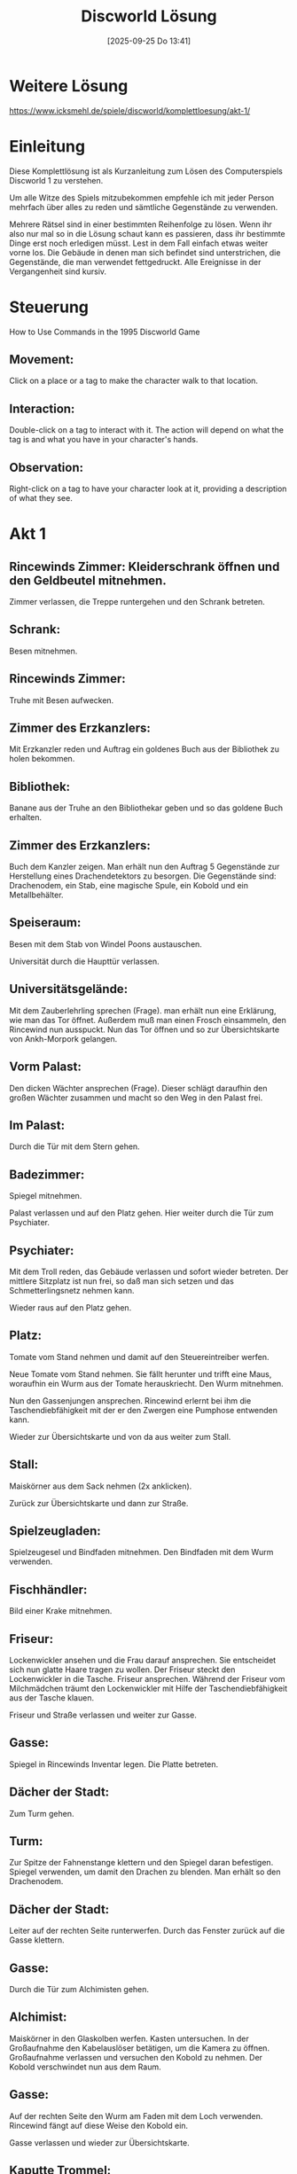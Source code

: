 #+title:      Discworld Lösung
#+date:       [2025-09-25 Do 13:41]
#+filetags:   :game:
#+identifier: 20250925T134141

* Weitere Lösung

[[https://www.icksmehl.de/spiele/discworld/komplettloesung/akt-1/]]

* Einleitung
Diese Komplettlösung ist als Kurzanleitung zum Lösen des Computerspiels Discworld 1 zu verstehen.

Um alle Witze des Spiels mitzubekommen empfehle ich mit jeder Person mehrfach über alles zu reden und sämtliche Gegenstände zu verwenden.

Mehrere Rätsel sind in einer bestimmten Reihenfolge zu lösen. Wenn ihr also nur mal so in die Lösung schaut kann es passieren, dass ihr bestimmte Dinge erst noch erledigen müsst. Lest in dem Fall einfach etwas weiter vorne los. Die Gebäude in denen man sich befindet sind unterstrichen, die Gegenstände, die man verwendet fettgedruckt. Alle Ereignisse in der Vergangenheit sind kursiv.

* Steuerung
How to Use Commands in the 1995 Discworld Game 
    
** Movement: 
Click on a place or a tag to make the character walk to that location.
    
** Interaction: 
Double-click on a tag to interact with it. The action will depend on what the tag is and what you have in your character's hands.
    
** Observation: 
Right-click on a tag to have your character look at it, providing a description of what they see.

* Akt 1

** Rincewinds Zimmer: Kleiderschrank öffnen und den Geldbeutel mitnehmen.

Zimmer verlassen, die Treppe runtergehen und den Schrank betreten.

** Schrank: 
Besen mitnehmen.

** Rincewinds Zimmer: 
Truhe mit Besen aufwecken.

** Zimmer des Erzkanzlers: 
Mit Erzkanzler reden und Auftrag ein goldenes Buch aus der Bibliothek zu holen bekommen.

** Bibliothek: 
Banane aus der Truhe an den Bibliothekar geben und so das goldene Buch erhalten.

** Zimmer des Erzkanzlers: 
Buch dem Kanzler zeigen. Man erhält nun den Auftrag 5 Gegenstände zur Herstellung eines Drachendetektors zu besorgen. Die Gegenstände sind: Drachenodem, ein Stab, eine magische Spule, ein Kobold und ein Metallbehälter.

** Speiseraum: 
Besen mit dem Stab von Windel Poons austauschen.

Universität durch die Haupttür verlassen.

** Universitätsgelände: 
Mit dem Zauberlehrling sprechen (Frage). man erhält nun eine Erklärung, wie man das Tor öffnet. Außerdem muß man einen Frosch einsammeln, den Rincewind nun ausspuckt. Nun das Tor öffnen und so zur Übersichtskarte von Ankh-Morpork gelangen.

** Vorm Palast: 
Den dicken Wächter ansprechen (Frage). Dieser schlägt daraufhin den großen Wächter zusammen und macht so den Weg in den Palast frei.

** Im Palast: 
Durch die Tür mit dem Stern gehen.

** Badezimmer: 
Spiegel mitnehmen.

Palast verlassen und auf den Platz gehen. Hier weiter durch die Tür zum Psychiater.

** Psychiater: 
Mit dem Troll reden, das Gebäude verlassen und sofort wieder betreten. Der mittlere Sitzplatz ist nun frei, so daß man sich setzen und das Schmetterlingsnetz nehmen kann.

Wieder raus auf den Platz gehen.

** Platz: 
Tomate vom Stand nehmen und damit auf den Steuereintreiber werfen.

Neue Tomate vom Stand nehmen. Sie fällt herunter und trifft eine Maus, woraufhin ein Wurm aus der Tomate herauskriecht. Den Wurm mitnehmen.

Nun den Gassenjungen ansprechen. Rincewind erlernt bei ihm die Taschendiebfähigkeit mit der er den Zwergen eine Pumphose entwenden kann.

Wieder zur Übersichtskarte und von da aus weiter zum Stall.

** Stall: 
Maiskörner aus dem Sack nehmen (2x anklicken).

Zurück zur Übersichtskarte und dann zur Straße.

** Spielzeugladen: 
Spielzeugesel und Bindfaden mitnehmen. Den Bindfaden mit dem Wurm verwenden.

** Fischhändler: 
Bild einer Krake mitnehmen.

** Friseur: 
Lockenwickler ansehen und die Frau darauf ansprechen. Sie entscheidet sich nun glatte Haare tragen zu wollen. Der Friseur steckt den Lockenwickler in die Tasche. Friseur ansprechen. Während der Friseur vom Milchmädchen träumt den Lockenwickler mit Hilfe der Taschendiebfähigkeit aus der Tasche klauen.

Friseur und Straße verlassen und weiter zur Gasse.

** Gasse: 
Spiegel in Rincewinds Inventar legen. Die Platte betreten.

** Dächer der Stadt: 
Zum Turm gehen.

** Turm: 
Zur Spitze der Fahnenstange klettern und den Spiegel daran befestigen. Spiegel verwenden, um damit den Drachen zu blenden. Man erhält so den Drachenodem.

** Dächer der Stadt: 
Leiter auf der rechten Seite runterwerfen. Durch das Fenster zurück auf die Gasse klettern.

** Gasse: 
Durch die Tür zum Alchimisten gehen.

** Alchimist: 
Maiskörner in den Glaskolben werfen. Kasten untersuchen. In der Großaufnahme den Kabelauslöser betätigen, um die Kamera zu öffnen. Großaufnahme verlassen und versuchen den Kobold zu nehmen. Der Kobold verschwindet nun aus dem Raum.

** Gasse: 
Auf der rechten Seite den Wurm am Faden mit dem Loch verwenden. Rincewind fängt auf diese Weise den Kobold ein.

Gasse verlassen und wieder zur Übersichtskarte.

** Kaputte Trommel: 
Mit Wirt reden. Krug und Streichhölzer nehmen.

** Universitätsgelände: 
Pfad folgen und hinter der Universität den Beutel mit Dünger nehmen. Das Schmetterlingsnetz in Rincewinds Inventar aufnehmen und die Leiter mit dem Fenster verwenden.

Pfannkuchen mit Hilfe des Schmetterlingsnetzes fangen.

Der Koch verläßt nun die Küche.

** Küche in der Universität: 
Bratpfanne und Banane nehmen.

** Büro des Erzkanzlers: 
Bratpfanne, Drachenodem, Kobold, Lockenwickler und Stab an den Erzkanzler geben. Dieser baut nun daraus einen Drachendetektor, den sich Rincewind schnappt.

Im linken unteren Teil von Ankh-Morpork findet man nun die Scheune des Drachen, wo sich Rincewind den Schatz des Drachen einsteckt.

* Akt 2

** Scheune: 
Schraubenzieher von der Wand mitnehmen.

** Wirtschaft: 
Durch die Tür ins Schlafzimmer gehen. Laken vom Bett nehmen und die Tür schließen. Bild eines Safes ansehen. Ins Badezimmer gehen und dort das Schaumbad mitnehmen.

** Kaputte Trommel: 
Mit dem ängstlichen Burschen über Geister reden.

** Stadttor: 
Kiste zwei mal anklicken. Auf diese Weise gelangt man an Feuerwerkskörper und ein kleines Faß mit Sprengpulver. Die Feuerwerkskörper anklicken und so einen Knallkörper erhalten, den man mit den Streichhölzern anzünden kann.

** Schrank in der Unsichtbaren Universität: 
Objekt mit Streichhölzern anzünden. Paket mit Stärke vom Regal nehmen.

** Küche: 
Stärkemehl mitnehmen.

** Bibliothek: 
Weitere Banane an den Bibliothekar geben. Man erfährt nun, daß ein Buch über Drachenbeschwörungen gestohlen wurde. Goldene Banane am Ohr des schäbigen Burschens ansehen und ihn darauf ansprechen. Das komplette Gold aus dem Drachenhort an den schäbigen Burschen geben. Dem Bibliothekar die goldene Banane reichen. Der Bibliothekar öffnet nun das Tor zum L-Raum, durch den Rincewind in die vergangene Nacht gelangt.

** Bibliothek: 
Nach links gehen und abwarten. Nach kurzer Zeit erscheint ein Dieb, steckt ein Buch ein und verschwindet durch einen Geheimgang. Das Bücherregal untersuchen und am Buch ziehen. Durch den Geheimgang geht es weiter nach Ankh-Morpork.

** Park: 
Den Frosch mit dem Betrunkenen verwenden. Danach den Schmetterling mit dem Schmetterlingsnetz einfangen.

** Straße: 
An der Ecke hat nun die Töpferei geöffnet. Tontopf mitnehmen und den Schmetterling mit der Laterne verwenden.

** Trommel: 
In der Trommel das Bild hinter dem kleinen Jungen ansehen. Während dieser das Bild betrachtet schnell sein Glas umdrehen. Die beiden Schläger am Nachbartisch kümmern sich nun um den Jungen. Während der Schlägerei gelangt man vor das Gebäude, wo man nun die Leiter mit dem Schild verwendet. Auf diese Weise gelangt man an einen Trommelstock.

** Wirtschaft: 
Durch die Tür ins Schlafzimmer gehen. Das Laken mit Rincewind verwenden und in Richtung des Jungen gehen, bis sich dieser unter der Decke versteckt. Nun den Schraubenzieher mit dem Schmuckkästchen verwenden. Man findet noch nichts.

Wieder alles verlassen und zurück durch das Loch und den L-Raum in die Gegenwart.

** Speisesaal der Universität: 
Trommelstock mit dem Gong verwenden.

** Hinter der Universität: 
Mülltonne mitnehmen.

** Universitätsgelände: 
Beutel mit Pflaumen einstecken.

** Kaputte Trommel: 
Erneut mit dem ängstlichen Burschen reden. Man erfährt nun von einem Passierschein, der sich im Schmuckkästchen befand, das man mit dem Hammer aufschlagen kann. Die grüne Flasche mit reannuellen Wein hinter dem Wirt ansehen und diesen darauf ansprechen. Das Getränk austrinken und das Glas einstecken.

** Straße: 
Puppe aus dem Spielzeuggeschäft mitnehmen. In der Gasse neben dem Fischhändler befindet sich nun eine Kutte, die man ebenfalls einsteckt.

Durch den L-Raum geht es erneut in die Vergangenheit.

** Wirtschaft: 
Erneut durch die Tür ins Schlafzimmer, mit dem Laken verkleiden, und mit dem Schraubenzieher das Schmuckkästchen öffnen. Diesmal weiß Rincewind, wozu der Hammer gut ist und gelangt so an einen Passierschein, mit dem er zurück durch den L-Raum in die Gegenwart geht.

** Stadttor: 
Passierschein an eine Wache zeigen. Durch das Stadttor geht's dann auf die Scheibenwelt.

** Berg: 
Nachdem das Huhn da war, Feder und Ei mitnehmen.

** Dunkler Wald: 
In die Hütte am rechten Rand gehen. Mit dem Tontopf etwas Pudding aus dem Kessel kratzen.

Zurück durch den L-Raum in die Vergangenheit.

** Bibliothek: 
Warten bis der Dieb kommt und das Buch klaut. Den Dieb verfolgen, bis man zu seinem Versteck kommt.

Dann durch den L-Raum in die Gegenwart und direkt wieder zurück in die Vergangenheit.

Wieder auf den Dieb warten. Jetzt aber schnell vor ihm zum Versteck laufen und das linke Abflußrohr drehen. Nun hinter den Zaun gehen und das Glas aus der Truhe nehmen. Sobald der Dieb da ist, das Glas mit dem rechten Abflußrohr verwenden. Rincewind kennt nun die Parole.

Sobald der Dieb im Haus verschwunden ist Kutte anziehen und an die Tür klopfen. Dank der Parole gelangt Rincewind ins Haus und nimmt an der Beschwörung des Drachen teil. Danach geht's zurück in die Gegenwart.

** Fischhändler an der Straße: 
Krake mit dem Bindfaden einfangen.

** Gasse hinterm Fischhändler: 
Toilette öffnen. Zuerst den Pudding ins Klo, dann die Krake.

** Fischhändler: 
Pflaumen auf den Kaviar legen. Der Fischhändler rennt jetzt auf die Toilette und wird von der liebestollen Krake traktiert. Fischhändler folgen und den Gürtel mit goldener Schnalle mitnehmen.

** Platz: 
Mit Schnapper reden und so einen Krapfen erhalten.

** Gasse beim Platz: 
Warten, bis der Abflußreiniger kommt und ihm dann den Krapfen geben.

** Friseur: 
Mit Friseur reden. er erzählt, daß er sich unbedingt mit dem Milchmädchen treffen möchte.

** Psychiater: 
Mit dem Troll über alles sprechen. Schließlich wird man aufgerufen und landet beim Psychiater, der Rincewind zwei Blätter mit Tintenklecksen gibt. Danach die Praxis verlassen und sofort wieder betreten. Mit dem Milchmädchen reden und so einen Zettel erhalten.

** Friseur: 
Zettel des Milchmädchens an den Friseur geben. Er verläßt daraufhin den Laden. Den Apparat vorne rechts verwenden und so in den Besitz eines Goldzahnes gelangen.

** Wald außerhalb der Stadt: 
Kurbel am Brunnen betätigen. Topf mit dem Eimer verwenden und so einen Topf mit Wasser erhalten. Mit dem Schraubenzieher die Kurbel losmachen.

** Badezimmer in der Wirtschaft: 
Topf mit Wasser mit dem Seifenspender benutzen. Man erhält schäumendes Wasser.

** Platz: 
Mit dem Gassenjungen sprechen. Er verspricht Rincewind ihm eine geheime Handbewegung beizubringen, wenn er beweist, ein echter Mann zu sein. Dann die Stadt verlassen und zum Rand der Welt.

** Rand der Welt: 
An der Kokospalme schütteln. Die runtergefallene Kokosnuß mit Hilfe des Schmetterlingsnetzes aus dem Wasser fischen und sie dann mit dem Schraubenzieher aufstechen. Lampe mitnehmen.

** Palast: 
Den Wachen einen Tintenklecks zeigen. Sie geben daraufhin den Weg frei. Im Palast mit dem Bauern reden und so erfahren, daß der Dieb in die Schatten gegangen ist. Weiter geht's durch den L-Raum in die Vergangenheit.

** Gasse hinterm Fischhändler: 
Toilettentür öffnen und das Graffiti durchlesen.

** Schatten: 
Zum Bordell gehen und mit der rechten Dame käuflicher Zuneigung sprechen und ihr dann das Ei, die Kokosmilch und das Stärkemehl geben. Man erhält eine Pumphose.

Zurück in die Gegenwart.

** Platz: 
Pumphose dem Gassenjungen zeigen. Man erlernt nun die geheime Handbewegung und bekommt einen Büstenhalter, den man gleich mit der Leiter verwendet und so eine umwickelte Leiter erhält.

** Schatten: 
Die Handbewegung mit dem Maurer verwenden. Man erhält eine goldene Kelle.

** Schuppen in den Schatten: 
Umwickelte Leiter mit dem Eingang benutzen. Schuppen betreten und zweimal die Feder auf den schlafenden Dieb anwenden. Nun kann man den goldenen Dietrich vom Gürtel des Diebes nehmen.

** Palast: 
Durch Vorzeigen des zweiten Tintenklecks an den Wächtern vorbeikommen und die Mülltonne auf den Narren anwenden. Jetzt ins Badezimmer und das Schaumbad in die Badewanne schütten. Nun kann man unbemerkt die Narrenkappe mit goldenen Glöckchen vom Hutständer nehmen.

** Gasse beim Alchimisten: 
Schneevaterpuppe ins Inventar von Rincewind nehmen und über die Platte auf die Dächer katapultieren lassen.

** Dächer der Stadt: 
Puppe in den rechten Schornstein stecken. Dächer über das Fenster verlassen.

** Alchimist: 
Pulverfaß in den Kamin stellen und den Bindfaden damit verwenden. Den Laden verlassen und die Zündschnur mit den Streichhölzern anzünden. Man erhält so eine goldene Bürste.

** Scheune: 
Gürtel, Kelle, Zahn, Bürste, Mütze und Dietrich an den Drachen geben.

** Platz: 
Mit der Hexe Nanny Ogg sprechen (Frage) um den Teppich zu erhalten. Sie dann erneut ansprechen (Ironie). Während sie einen Kuss von Rincewind möchte schnell das Puddingbuch an sich nehmen.

Mit dem Buch geht's weiter in die Vergangenheit.

** Bibliothek: 
Rechts neben dem L-Raum Durchgang das Drachenbuch nehmen und es im Inventar mit dem Puddingbuch verwenden. Jetzt das Puddingbuch mit dem Drachenbuchumschlag an die leere Stelle stellen.

Abwarten, bis der Dieb kommt. Es folgt eine Zwischensequenz.

* Akt 3

Von den Wächtern erfährt man, daß man verschiedene Gegenstände benötigt, um den Kampf mit dem Drachen aufnehmen zu können. Wenn man mit fast allen Leuten, denen man begegnet über Helden spricht, kann man von den Wächtern erfahren, daß die Wahrscheinlichkeit einen Drachen zu besiegen, wenn man ein Muttermal, einen Zauber, ein Schwert das Ping macht, einen Schnurrbart, eine Tarnung und einen heiligen Gegenstand hat genau 1: 1000000 beträgt. Aber es könnte funktionieren...

** Friseur: 
Terminkalender und Schere mitnehmen.

** Bibliothek: 
Das Bücherregal, wo im 2. Akt der schäbige Kerl stand durchsuchen und das magische Buch an sich nehmen.

** Küche: 
Spachtel mitnehmen.

** Zimmer des Erzkanzlers: 
Hut nehmen.

** Schatten: 
Wo vorhin der Maurer stand ist nun ein Wandgemälde, das man mit dem Spachtel abkratzen kann. Man erhält Ruß, den man im Inventar noch einmal benutzen muß. Nun wieder mit Hilfe der Leiter in den Schuppen gehen. Dort den Beutel untersuchen und anschließend das Messer daraus nehmen.

** Gasse beim Alchimisten: 
Messer in das Inventar von Rincewind nehmen und auf die Dächer der Stadt. Hier die Leiter auf der linken Seite mit dem Messer losschneiden.

** Alchimist: 
Alchimisten ansprechen und über alles reden. Er verläßt nach dem Gespräch das Haus. Kamera mitnehmen.

** Filmstudio auf dem Platz (früher Psychiater): 
Hinsetzen, mit dem Troll sprechen und das Studio verlassen und wieder betreten. Mit dem Milchmädchen sprechen und ihr den Terminkalender reichen. Sie schreibt ihr Ottogramm hinein. Nach dem Gespräch mit dem Regisseur wieder raus auf den Platz gehen und mit Schnapper reden. Man erhält eine Tüte mit Blutegeln. Tüte im Inventar öffnen um einen Blutegel zu erhalten.

** Gasse hinterm Platz: 
Messer mit dem Gummiriemen verwenden.

** Platz: 
Ei vom Stand nehmen. Eine Schlange schlüpft aus dem Ei. Schlange mitnehmen. Stärke und Dünger mit der Schlange verwenden. man erhält einen Schlangenstab.

** Kaputte Trommel: 
Flasche mit Kaktussaft ansehen und Wirt darauf ansprechen. Glas aufnehmen. In dem Glas befindet sich ein Wurm, an den man wieder den Bindfaden binden muß.

** Palast: 
Die Tüte an den dicken oder den Blutegel an den dünnen Wächter geben, um in den Palast zu gelangen.

** Badezimmer: 
Bürste nehmen und mit dem schäumenden Wasser aus dem Topf verwenden.

** Kerker des Palastes: 
Bei der rechten Zelle befindet sich ein Loch, mit dem man den angebundenen Wurm verwendet. Man fängt eine Ratte, die man im Inventar betrachten muß. Sie entpuppt sich als verkleideter Kobold, den man in die Kamera setzt. Weiter auf der rechten Seite befindet sich Lachi auf einer Streckbank. Kurbel mit der Streckbank verwenden. Man erhält nun ein Schwert. Knochen vom Skelett in der rechten unteren Ecke nehmen.

** Stall: 
Bürste mit Stoßstange des Eselkarren benutzen und danach die Stoßstange ansehen. Beide Nummernschilder ansehen.

** Drachenheim: 
Tor öffnen und zum Haus gehen. Türklopfer betätigen und warten bis Lady Käsedick erscheint und sie ansprechen. Nun kann man einem Pfad hinters Haus folgen und kommt zu einem Drachenkäfig. Leine und Nagel mitnehmen. Wieder zur Haustür und den Klopfer erneut betätigen. Wenn die Lady erscheint schnell hinters Haus laufen und die blaue Rosette, die am Käfig hängt holen.

** Versteck der Drachenbeschwörer: 
Klopfer betätigen und ein Sahnetörtchen bekommen.

** Stadttor: 
Karotte, den großen Wächter, auf das Schwert ansprechen. Er erzählt nun den Aufenthaltsort der Zwergenmine. Stadt verlassen und weiter in den dunklen Wald.

** Dunkler Wald: 
Hütte betreten. Zaubertränke auf dem Tischchen ansehen. Nanny Ogg auf den Lügenentferner ansprechen. Sobald sie einen Kuß von Rincewind haben möchte das Sahnetörtchen essen. Wahrheitselixier nehmen. Wolle anklicken und so hinter die Hütte gelangen. Schlegel mitnehmen. Erst die Rosette und dann die Kamera mit dem Schaf verwenden. Man erhält das Bild eines prämierten Schafes, das man im Inventar mit dem Krakenbild verwenden muß.

** Kaputte Trommel: 
Nagel mit dem Balken auf der rechten Seite benutzen. Bild des Schafes an den Nagel hängen. Zum Angeber setzen und sich unterhalten. Die beiden Bierkrüge vom Wirt mit dem Wahrheitselixier verwenden und sie dem Angeber geben. Er erzählt nun von einer Schlucht außerhalb der Stadt.

** Schlucht: 
Teppich mit der Brücke verwenden. Höhle betreten. Tuch vom Hutständer nehmen. Leine mit der Truhe und danach die Augenbinde mit Rincewind verwenden. Im Altarraum Geldbeutel mit Sand füllen und mit dem Offlerauge austauschen.

** Zwergenmine: 
Mit dem Zwergenschmied sprechen und das Schwert an den linken Zwerg zeigen. Für etwas Wein ist er bereit es zu stimmen.

** Kaputte Trommel: 
Wirt auf Wein ansprechen.

** Wirtschaft: 
Ins Schlafzimmer gehen und die Tür ansehen. Mit dem Schwarzen Mann sprechen. Schraubenzieher mit Tür verwenden und den Schwarzen Mann erneut ansprechen bis er zur Kaputten Trommel geht.

** Kaputte Trommel: 
Durch die Falltür in den Weinkeller gehen. Fässer ansehen und einen Krug mit Holunderbeerwein füllen. Diesen Krug ins Inventar von Rincewind legen, da die Truhe ihn sonst austrinkt.

** Zwergenmine: 
Wein und Schwert an den Zwerg geben. Rincewind erhält so ein gestimmtes Schwert.

** Gasse beim Alchimisten: 
Gestürzten Assassinen ansprechen.

** Spielzeugladen an der Straße: 
Knochen mit dem Leimtopf verwenden.

** Speisesaal der Universität: 
Schlangenstab und Stab von Windel Poons austauschen. Den Besenstiel im Inventar mit dem Schmetterlingsnetz verbinden.

** Wirtschaft: 
Leimknochen an den Hund geben und den Seemann ansprechen. Glas Milch für den Seemann beim Wirt bestellen. Tätowierung ansehen und ihn erneut ansprechen. Er erzählt von seinem Papagei und übergibt Rincewind eine Pfeife.

** Rand der Welt: 
Pfeife mit Rincewind verwenden und dem Papagei einen brennenden Knallkörper zuwerfen. Papagei mit dem verlängerten Schmetterlingsnetz aus dem Wasser fischen. Hut im Inventar betrachten und mit der Gabel im Wasser verwenden. Am Seil hinunterklettern und den glitzernden Gegenstand, die Pfeife, auf dem Panzer mitnehmen. Am Seil nach oben klettern.

** Wirtschaft: 
Papagei und Pfeife an den Seemann geben. Er erzählt nun, daß der Friseur Tätowierungen macht.

** Wald: 
Terminkalender mit Ottogramm an den Friseur geben.

** Friseurgeschäft: 
Mit dem Friseur reden.

** Platz: 
Schwanz des Esels im Pranger mit der Schere abschneiden. Mit Gassenjungen reden. Da er das Abziehtatoo nicht hergeben will geht's weiter zur Alchimistengasse.

** Gasse beim Alchimisten: 
Gummiband in Rincewinds Inventar legen und auf die Dächer der Stadt katapultieren lassen. Zum Turm gehen und das Gummiband mit der Spitze des Fahnenmastes verwenden. Rincewind erhält so das Muttermal. Wenn man nun den Turm verlässt geht es automatisch weiter im 4. Akt.

* Akt 4

** Platz: 
Schlüssel von Lady Käsedick nehmen.

** Drachenheim: 
Käfig mit dem Schlüssel aufschließen und die Tür öffnen. Durch den Käfig gehen und den Sumpfdrachen Mambo (M16) nehmen. Der Sumpfdrache muss nun geladen werden. Dafür sind 3 der folgenden 4 Tätigkeiten notwendig:

Im Inventar einen neuen Knallkörper nehmen, anzünden und mit M16 verwenden.

** Kerker im Palast: 
Auf der rechten Seite befinden sich brennende Kohlen, die man auch mit M16 verwendet.

** Zwergenmine: 
M16 mit den brennenden Kohlen auf der linken Seite verwenden.

** Hütte im düsteren Wald: 
M16 mit Kessel benutzen.

Sobald der Sumpfdrache geladen ist und man den Raum verlässt geht es automatisch auf dem Platz weiter.

** Platz: 
Sahnetörtchen aus dem Inventar nehmen und auf den Drachen werfen, sobald dieser im Bild ist.

Es folgt der Abspann...

* ENDE
